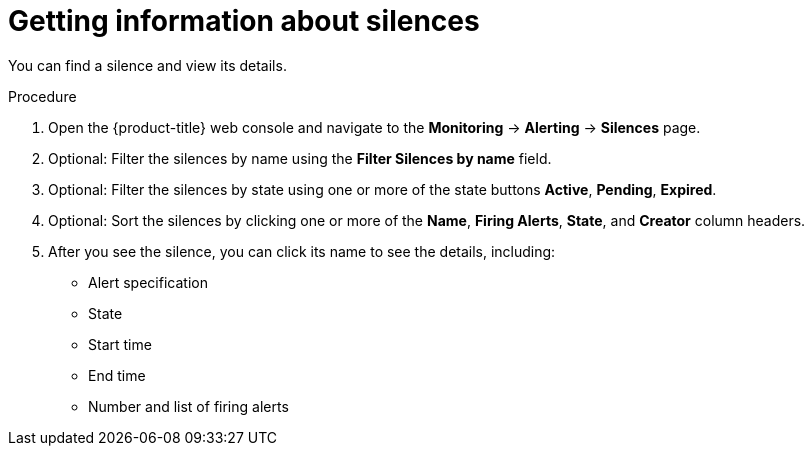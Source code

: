 // Module included in the following assemblies:
//
// * monitoring/cluster_monitoring/managing-cluster-alerts.adoc

[id="getting-information-about-silences_{context}"]
= Getting information about silences

You can find a silence and view its details.

.Procedure

. Open the {product-title} web console and navigate to the *Monitoring* -> *Alerting* -> *Silences* page.

. Optional: Filter the silences by name using the *Filter Silences by name* field.

. Optional: Filter the silences by state using one or more of the state buttons *Active*, *Pending*, *Expired*.

. Optional: Sort the silences by clicking one or more of the *Name*, *Firing Alerts*, *State*, and *Creator* column headers.

. After you see the silence, you can click its name to see the details, including:
+
--
* Alert specification
* State
* Start time
* End time
* Number and list of firing alerts
--
